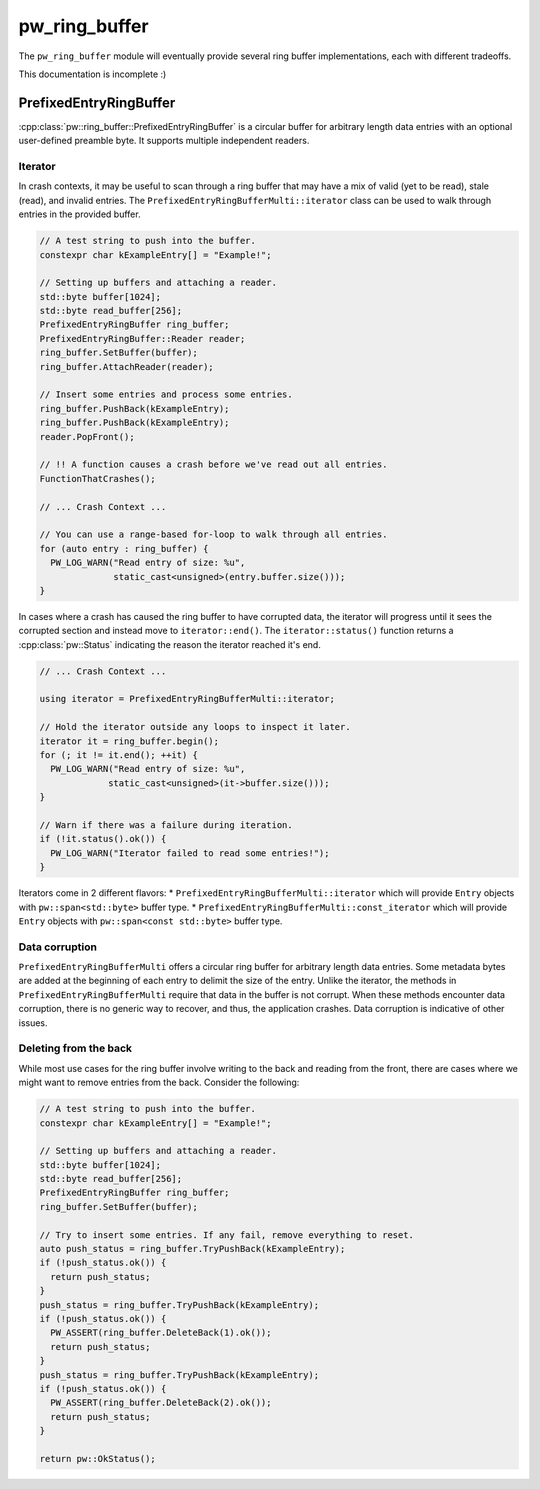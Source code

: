 .. _module-pw_ring_buffer:

==============
pw_ring_buffer
==============
.. pigweed-module::
   :name: pw_ring_buffer

The ``pw_ring_buffer`` module will eventually provide several ring buffer
implementations, each with different tradeoffs.

This documentation is incomplete :)

-----------------------
PrefixedEntryRingBuffer
-----------------------
:cpp:class:`pw::ring_buffer::PrefixedEntryRingBuffer` is a circular buffer for
arbitrary length data entries with an optional user-defined preamble byte. It
supports multiple independent readers.

Iterator
========
In crash contexts, it may be useful to scan through a ring buffer that may
have a mix of valid (yet to be read), stale (read), and invalid entries. The
``PrefixedEntryRingBufferMulti::iterator`` class can be used to walk through
entries in the provided buffer.

.. code-block:: cpp

   // A test string to push into the buffer.
   constexpr char kExampleEntry[] = "Example!";

   // Setting up buffers and attaching a reader.
   std::byte buffer[1024];
   std::byte read_buffer[256];
   PrefixedEntryRingBuffer ring_buffer;
   PrefixedEntryRingBuffer::Reader reader;
   ring_buffer.SetBuffer(buffer);
   ring_buffer.AttachReader(reader);

   // Insert some entries and process some entries.
   ring_buffer.PushBack(kExampleEntry);
   ring_buffer.PushBack(kExampleEntry);
   reader.PopFront();

   // !! A function causes a crash before we've read out all entries.
   FunctionThatCrashes();

   // ... Crash Context ...

   // You can use a range-based for-loop to walk through all entries.
   for (auto entry : ring_buffer) {
     PW_LOG_WARN("Read entry of size: %u",
                 static_cast<unsigned>(entry.buffer.size()));
   }

In cases where a crash has caused the ring buffer to have corrupted data, the
iterator will progress until it sees the corrupted section and instead move to
``iterator::end()``. The ``iterator::status()`` function returns a
:cpp:class:`pw::Status` indicating the reason the iterator reached it's end.

.. code-block:: cpp

   // ... Crash Context ...

   using iterator = PrefixedEntryRingBufferMulti::iterator;

   // Hold the iterator outside any loops to inspect it later.
   iterator it = ring_buffer.begin();
   for (; it != it.end(); ++it) {
     PW_LOG_WARN("Read entry of size: %u",
                static_cast<unsigned>(it->buffer.size()));
   }

   // Warn if there was a failure during iteration.
   if (!it.status().ok()) {
     PW_LOG_WARN("Iterator failed to read some entries!");
   }

Iterators come in 2 different flavors:
* ``PrefixedEntryRingBufferMulti::iterator`` which will provide ``Entry``
objects with ``pw::span<std::byte>`` buffer type.
* ``PrefixedEntryRingBufferMulti::const_iterator`` which will provide ``Entry``
objects with ``pw::span<const std::byte>`` buffer type.

Data corruption
===============
``PrefixedEntryRingBufferMulti`` offers a circular ring buffer for arbitrary
length data entries. Some metadata bytes are added at the beginning of each
entry to delimit the size of the entry. Unlike the iterator, the methods in
``PrefixedEntryRingBufferMulti`` require that data in the buffer is not corrupt.
When these methods encounter data corruption, there is no generic way to
recover, and thus, the application crashes. Data corruption is indicative of
other issues.

Deleting from the back
=======================
While most use cases for the ring buffer involve writing to the back and reading
from the front, there are cases where we might want to remove entries from the
back. Consider the following:

.. code-block:: cpp

   // A test string to push into the buffer.
   constexpr char kExampleEntry[] = "Example!";

   // Setting up buffers and attaching a reader.
   std::byte buffer[1024];
   std::byte read_buffer[256];
   PrefixedEntryRingBuffer ring_buffer;
   ring_buffer.SetBuffer(buffer);

   // Try to insert some entries. If any fail, remove everything to reset.
   auto push_status = ring_buffer.TryPushBack(kExampleEntry);
   if (!push_status.ok()) {
     return push_status;
   }
   push_status = ring_buffer.TryPushBack(kExampleEntry);
   if (!push_status.ok()) {
     PW_ASSERT(ring_buffer.DeleteBack(1).ok());
     return push_status;
   }
   push_status = ring_buffer.TryPushBack(kExampleEntry);
   if (!push_status.ok()) {
     PW_ASSERT(ring_buffer.DeleteBack(2).ok());
     return push_status;
   }

   return pw::OkStatus();
